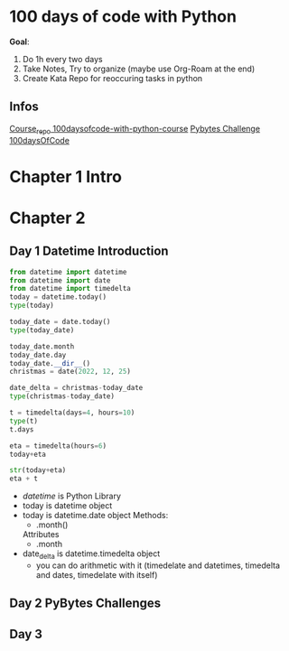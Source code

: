 * 100 days of code with Python

*Goal*:
1. Do 1h every two days
2. Take Notes, Try to organize (maybe use Org-Roam at the end)
3. Create Kata Repo for reoccuring tasks in python

** Infos

[[https://github.com/talkpython/100daysofcode-with-python-course][Course_repo 100daysofcode-with-python-course]]
[[https://codechalleng.es/100days/8260][Pybytes Challenge 100daysOfCode]]

* Chapter 1 Intro

* Chapter 2

** Day 1 Datetime Introduction

#+begin_src python
  from datetime import datetime
  from datetime import date
  from datetime import timedelta
  today = datetime.today()
  type(today)

  today_date = date.today()
  type(today_date)

  today_date.month
  today_date.day
  today_date.__dir__()
  christmas = date(2022, 12, 25)

  date_delta = christmas-today_date
  type(christmas-today_date)

  t = timedelta(days=4, hours=10)
  type(t)
  t.days

  eta = timedelta(hours=6)
  today+eta

  str(today+eta)
  eta + t
#+end_src

- /datetime/ is Python Library
- today is datetime object
- today is datetime.date object
  Methods:
  - .month()
  Attributes
  - .month
- date_delta is datetime.timedelta object
  - you can do arithmetic with it (timedelate and datetimes, timedelta and dates, timedelate with
    itself)
    
** Day 2 PyBytes Challenges 

** Day 3

